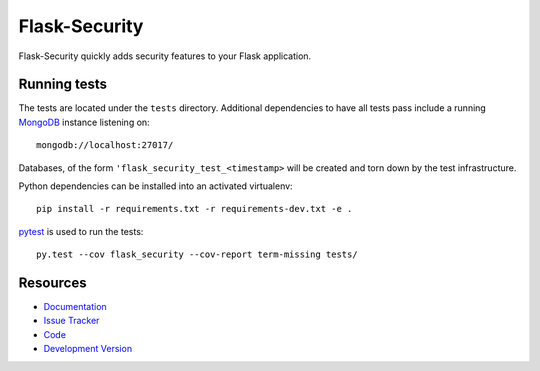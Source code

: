 Flask-Security
==============

.. image:: https://secure.travis-ci.org/mattupstate/flask-security.png?branch=develop

.. image:: https://pypip.in/v/Flask-Security/badge.png
    :target: https://pypi.python.org/pypi/Flask-Security/
    :alt: Latest Version

.. image:: https://coveralls.io/repos/mattupstate/flask-security/badge.png?branch=develop
    :target: https://coveralls.io/r/mattupstate/flask-security

.. image:: https://pypip.in/d/Flask-Security/badge.png
    :target: https://pypi.python.org/pypi//Flask-Security/
    :alt: Downloads

.. image:: https://pypip.in/license/Flask-Security/badge.png
    :target: https://pypi.python.org/pypi/Flask-Security/
    :alt: License

Flask-Security quickly adds security features to your Flask application.

Running tests
-------------

The tests are located under the ``tests`` directory. Additional dependencies
to have all tests pass include a running `MongoDB`_ instance listening on::

    mongodb://localhost:27017/

Databases, of the form ``'flask_security_test_<timestamp>`` will be created
and torn down by the test infrastructure.

Python dependencies can be installed into an activated virtualenv::

    pip install -r requirements.txt -r requirements-dev.txt -e .

`pytest`_ is used to run the tests::

    py.test --cov flask_security --cov-report term-missing tests/

Resources
---------

- `Documentation <http://packages.python.org/Flask-Security/>`_
- `Issue Tracker <http://github.com/mattupstate/flask-security/issues>`_
- `Code <http://github.com/mattupstate/flask-security/>`_
- `Development Version
  <http://github.com/mattupstate/flask-security/zipball/develop#egg=Flask-Security-dev>`_

.. _MongoDB: http://www.mongodb.org/
.. _pytest: http://pytest.org/
